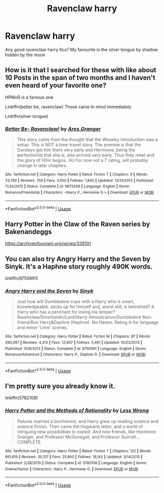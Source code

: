 #+TITLE: Ravenclaw harry

* Ravenclaw harry
:PROPERTIES:
:Author: MrMakoChan
:Score: 3
:DateUnix: 1587319481.0
:DateShort: 2020-Apr-19
:FlairText: Request
:END:
Any good ravenclaw harry fics? My favourite is the silver tongue by shadow hidden by the moon


** How is it that I searched for these with like about 10 Posts in the span of two months and I haven't even heard of your favorite one?

HPMoR is a famous one

Linkffn(better be, ravenclaw) Those came to mind immediately

Linkffn(silver tongue)
:PROPERTIES:
:Author: Erkkifloof
:Score: 1
:DateUnix: 1587320235.0
:DateShort: 2020-Apr-19
:END:

*** [[https://www.fanfiction.net/s/9873249/1/][*/Better Be- Ravenclaw!/*]] by [[https://www.fanfiction.net/u/5038467/Ares-Granger][/Ares.Granger/]]

#+begin_quote
  This story came from the thought that the Weasley introduction was a setup. This is NOT a time-travel story. The premise is that the Dursleys got him there very early and Hermione, being the perfectionist that she is, also arrived very early. Thus they meet and the glory of H/Hr begins. AU For now not a T rating, will probably change in later chapters.
#+end_quote

^{/Site/:} ^{fanfiction.net} ^{*|*} ^{/Category/:} ^{Harry} ^{Potter} ^{*|*} ^{/Rated/:} ^{Fiction} ^{T} ^{*|*} ^{/Chapters/:} ^{9} ^{*|*} ^{/Words/:} ^{33,769} ^{*|*} ^{/Reviews/:} ^{759} ^{*|*} ^{/Favs/:} ^{4,550} ^{*|*} ^{/Follows/:} ^{1,840} ^{*|*} ^{/Updated/:} ^{12/13/2013} ^{*|*} ^{/Published/:} ^{11/24/2013} ^{*|*} ^{/Status/:} ^{Complete} ^{*|*} ^{/id/:} ^{9873249} ^{*|*} ^{/Language/:} ^{English} ^{*|*} ^{/Genre/:} ^{Romance/Friendship} ^{*|*} ^{/Characters/:} ^{<Harry} ^{P.,} ^{Hermione} ^{G.>} ^{*|*} ^{/Download/:} ^{[[http://www.ff2ebook.com/old/ffn-bot/index.php?id=9873249&source=ff&filetype=epub][EPUB]]} ^{or} ^{[[http://www.ff2ebook.com/old/ffn-bot/index.php?id=9873249&source=ff&filetype=mobi][MOBI]]}

--------------

*FanfictionBot*^{2.0.0-beta} | [[https://github.com/tusing/reddit-ffn-bot/wiki/Usage][Usage]]
:PROPERTIES:
:Author: FanfictionBot
:Score: 1
:DateUnix: 1587320247.0
:DateShort: 2020-Apr-19
:END:


** Harry Potter in the Claw of the Raven series by Bakenandeggs

[[https://archiveofourown.org/series/338101]]
:PROPERTIES:
:Author: heresy23
:Score: 1
:DateUnix: 1587321779.0
:DateShort: 2020-Apr-19
:END:


** You can also try Angry Harry and the Seven by Sinyk. It's a Haphne story roughly 490K words.

linkffn(9750991)
:PROPERTIES:
:Author: reddog44mag
:Score: 1
:DateUnix: 1587422891.0
:DateShort: 2020-Apr-21
:END:

*** [[https://www.fanfiction.net/s/9750991/1/][*/Angry Harry and the Seven/*]] by [[https://www.fanfiction.net/u/4329413/Sinyk][/Sinyk/]]

#+begin_quote
  Just how will Dumbledore cope with a Harry who is smart, knowledgeable, sticks up for himself and, worst still, is betrothed? A Harry who has a penchant for losing his temper? Ravenclaw/Smart(alek)/Lord/Harry Almostcanon/Dumbledore Non-friend/Ron Harry&Daphne (Haphne). No Harem. Rating is for language and minor 'Lime' scenes.
#+end_quote

^{/Site/:} ^{fanfiction.net} ^{*|*} ^{/Category/:} ^{Harry} ^{Potter} ^{*|*} ^{/Rated/:} ^{Fiction} ^{M} ^{*|*} ^{/Chapters/:} ^{87} ^{*|*} ^{/Words/:} ^{490,097} ^{*|*} ^{/Reviews/:} ^{4,313} ^{*|*} ^{/Favs/:} ^{12,907} ^{*|*} ^{/Follows/:} ^{5,461} ^{*|*} ^{/Updated/:} ^{10/22/2013} ^{*|*} ^{/Published/:} ^{10/9/2013} ^{*|*} ^{/Status/:} ^{Complete} ^{*|*} ^{/id/:} ^{9750991} ^{*|*} ^{/Language/:} ^{English} ^{*|*} ^{/Genre/:} ^{Romance/Adventure} ^{*|*} ^{/Characters/:} ^{Harry} ^{P.,} ^{Daphne} ^{G.} ^{*|*} ^{/Download/:} ^{[[http://www.ff2ebook.com/old/ffn-bot/index.php?id=9750991&source=ff&filetype=epub][EPUB]]} ^{or} ^{[[http://www.ff2ebook.com/old/ffn-bot/index.php?id=9750991&source=ff&filetype=mobi][MOBI]]}

--------------

*FanfictionBot*^{2.0.0-beta} | [[https://github.com/tusing/reddit-ffn-bot/wiki/Usage][Usage]]
:PROPERTIES:
:Author: FanfictionBot
:Score: 1
:DateUnix: 1587422916.0
:DateShort: 2020-Apr-21
:END:


** I'm pretty sure you already know it.

linkffn(5782108)
:PROPERTIES:
:Author: ToValhallaHUN
:Score: 1
:DateUnix: 1587322462.0
:DateShort: 2020-Apr-19
:END:

*** [[https://www.fanfiction.net/s/5782108/1/][*/Harry Potter and the Methods of Rationality/*]] by [[https://www.fanfiction.net/u/2269863/Less-Wrong][/Less Wrong/]]

#+begin_quote
  Petunia married a biochemist, and Harry grew up reading science and science fiction. Then came the Hogwarts letter, and a world of intriguing new possibilities to exploit. And new friends, like Hermione Granger, and Professor McGonagall, and Professor Quirrell... COMPLETE.
#+end_quote

^{/Site/:} ^{fanfiction.net} ^{*|*} ^{/Category/:} ^{Harry} ^{Potter} ^{*|*} ^{/Rated/:} ^{Fiction} ^{T} ^{*|*} ^{/Chapters/:} ^{122} ^{*|*} ^{/Words/:} ^{661,619} ^{*|*} ^{/Reviews/:} ^{35,317} ^{*|*} ^{/Favs/:} ^{25,860} ^{*|*} ^{/Follows/:} ^{19,142} ^{*|*} ^{/Updated/:} ^{3/14/2015} ^{*|*} ^{/Published/:} ^{2/28/2010} ^{*|*} ^{/Status/:} ^{Complete} ^{*|*} ^{/id/:} ^{5782108} ^{*|*} ^{/Language/:} ^{English} ^{*|*} ^{/Genre/:} ^{Drama/Humor} ^{*|*} ^{/Characters/:} ^{Harry} ^{P.,} ^{Hermione} ^{G.} ^{*|*} ^{/Download/:} ^{[[http://www.ff2ebook.com/old/ffn-bot/index.php?id=5782108&source=ff&filetype=epub][EPUB]]} ^{or} ^{[[http://www.ff2ebook.com/old/ffn-bot/index.php?id=5782108&source=ff&filetype=mobi][MOBI]]}

--------------

*FanfictionBot*^{2.0.0-beta} | [[https://github.com/tusing/reddit-ffn-bot/wiki/Usage][Usage]]
:PROPERTIES:
:Author: FanfictionBot
:Score: 0
:DateUnix: 1587322470.0
:DateShort: 2020-Apr-19
:END:
